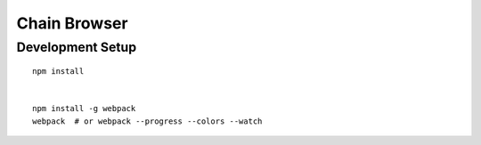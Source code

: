 Chain Browser
===============================================================================


Development Setup
++++++++++++++++++++++++++++++++++++++++++++++++++++++++++++

::

    npm install


    npm install -g webpack
    webpack  # or webpack --progress --colors --watch
